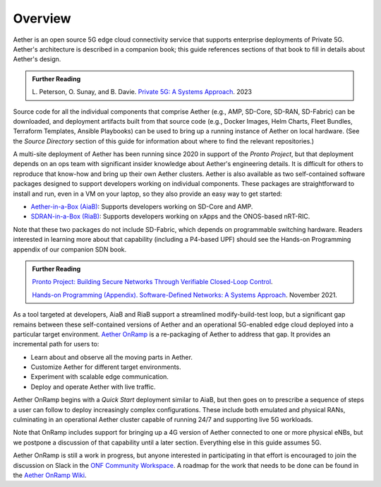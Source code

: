 Overview
----------------

Aether is an open source 5G edge cloud connectivity service that
supports enterprise deployments of Private 5G. Aether's architecture
is described in a companion book; this guide references sections of
that book to fill in details about Aether's design.

.. _reading_private5g:
.. admonition:: Further Reading

   L. Peterson, O. Sunay, and B. Davie. `Private 5G: A Systems
   Approach <https://5g.systemsapproach.org>`__. 2023

Source code for all the individual components that comprise Aether
(e.g., AMP, SD-Core, SD-RAN, SD-Fabric) can be downloaded, and
deployment artifacts built from that source code (e.g., Docker Images,
Helm Charts, Fleet Bundles, Terraform Templates, Ansible Playbooks)
can be used to bring up a running instance of Aether on local
hardware. (See the *Source Directory* section of this guide for
information about where to find the relevant repositories.)

A multi-site deployment of Aether has been running since 2020 in
support of the *Pronto Project*, but that deployment depends on an ops
team with significant insider knowledge about Aether's engineering
details. It is difficult for others to reproduce that know-how and
bring up their own Aether clusters.  Aether is also available as two
self-contained software packages designed to support developers
working on individual components.  These packages are straightforward
to install and run, even in a VM on your laptop, so they also provide
an easy way to get started:

* `Aether-in-a-Box (AiaB)
  <https://docs.aetherproject.org/master/developer/aiab.html>`__:
  Supports developers working on SD-Core and AMP.

* `SDRAN-in-a-Box (RiaB)
  <https://docs.sd-ran.org/master/sdran-in-a-box/README.html>`__:
  Supports developers working on xApps and the ONOS-based nRT-RIC.

Note that these two packages do not include SD-Fabric, which depends
on programmable switching hardware. Readers interested in learning
more about that capability (including a P4-based UPF) should see the
Hands-on Programming appendix of our companion SDN book.

.. _reading_pronto:
.. admonition:: Further Reading

   `Pronto Project: Building Secure Networks Through Verifiable
   Closed-Loop Control <https://prontoproject.org/>`__.

   `Hands-on Programming (Appendix). Software-Defined Networks: A
   Systems Approach
   <https://sdn.systemsapproach.org/exercises.html>`__. November 2021.

As a tool targeted at developers, AiaB and RiaB support a streamlined
modify-build-test loop, but a significant gap remains between these
self-contained versions of Aether and an operational 5G-enabled edge
cloud deployed into a particular target environment. `Aether OnRamp
<https://github.com/opennetworkinglab/aether-onramp>`__ is a
re-packaging of Aether to address that gap. It provides an incremental
path for users to:

* Learn about and observe all the moving parts in Aether.
* Customize Aether for different target environments.
* Experiment with scalable edge communication.
* Deploy and operate Aether with live traffic.

Aether OnRamp begins with a *Quick Start* deployment similar to AiaB,
but then goes on to prescribe a sequence of steps a user can follow to
deploy increasingly complex configurations. These include both
emulated and physical RANs, culminating in an operational Aether
cluster capable of running 24/7 and supporting live 5G workloads.

Note that OnRamp includes support for bringing up a 4G version of
Aether connected to one or more physical eNBs, but we postpone a
discussion of that capability until a later section. Everything else
in this guide assumes 5G.

Aether OnRamp is still a work in progress, but anyone
interested in participating in that effort is encouraged to join the
discussion on Slack in the `ONF Community Workspace
<https://onf-community.slack.com/>`__. A roadmap for the work that
needs to be done can be found in the `Aether OnRamp Wiki
<https://github.com/opennetworkinglab/aether-onramp/wiki>`__.

